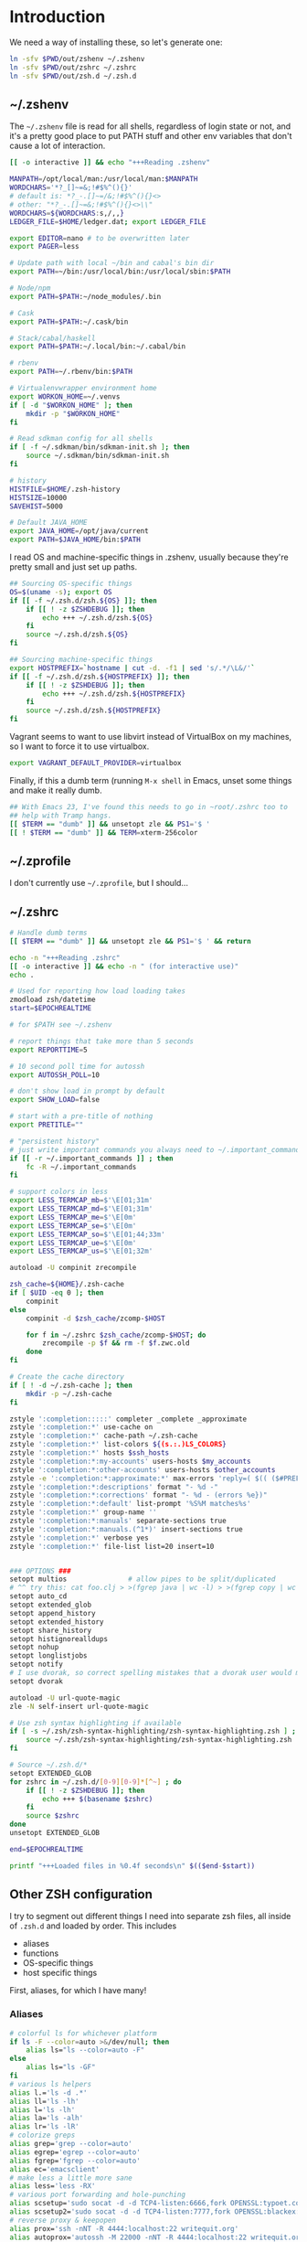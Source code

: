 #+LANGUAGE: en
#+PROPERTY: header-args :eval no :results code replace :noweb no :tangle no
#+HTML_HEAD: <link rel="stylesheet" href="http://dakrone.github.io/org.css" type="text/css" />
#+EXPORT_SELECT_TAGS: export
#+EXPORT_EXCLUDE_TAGS: noexport
#+OPTIONS: H:4 num:nil toc:t \n:nil @:t ::t |:t ^:{} -:t f:t *:t
#+OPTIONS: skip:nil d:(HIDE) tags:not-in-toc
#+TODO: SOMEDAY(s) TODO(t) INPROGRESS(i) WAITING(w@/!) NEEDSREVIEW(n@/!) | DONE(d)
#+TODO: WAITING(w@/!) HOLD(h@/!) | CANCELLED(c@/!)
#+TAGS: export(e) noexport(n)
#+STARTUP: fold nodlcheck lognotestate content

* Introduction
:PROPERTIES:
:CUSTOM_ID: introduction
:END:

We need a way of installing these, so let's generate one:

#+BEGIN_SRC sh :tangle sh/install-zsh-things.sh
ln -sfv $PWD/out/zshenv ~/.zshenv
ln -sfv $PWD/out/zshrc ~/.zshrc
ln -sfv $PWD/out/zsh.d ~/.zsh.d
#+END_SRC

** ~/.zshenv
:PROPERTIES:
:CUSTOM_ID: zshenv
:END:
The =~/.zshenv= file is read for all shells, regardless of login state or not,
and it's a pretty good place to put PATH stuff and other env variables that
don't cause a lot of interaction.

#+BEGIN_SRC sh :tangle out/zshenv
[[ -o interactive ]] && echo "+++Reading .zshenv"

MANPATH=/opt/local/man:/usr/local/man:$MANPATH
WORDCHARS='*?_[]~=&;!#$%^(){}'
# default is: *?_-.[]~=/&;!#$%^(){}<>
# other: "*?_-.[]~=&;!#$%^(){}<>\\"
WORDCHARS=${WORDCHARS:s,/,,}
LEDGER_FILE=$HOME/ledger.dat; export LEDGER_FILE

export EDITOR=nano # to be overwritten later
export PAGER=less

# Update path with local ~/bin and cabal's bin dir
export PATH=~/bin:/usr/local/bin:/usr/local/sbin:$PATH

# Node/npm
export PATH=$PATH:~/node_modules/.bin

# Cask
export PATH=$PATH:~/.cask/bin

# Stack/cabal/haskell
export PATH=$PATH:~/.local/bin:~/.cabal/bin

# rbenv
export PATH=~/.rbenv/bin:$PATH

# Virtualenvwrapper environment home
export WORKON_HOME=~/.venvs
if [ -d "$WORKON_HOME" ]; then
    mkdir -p "$WORKON_HOME"
fi

# Read sdkman config for all shells
if [ -f ~/.sdkman/bin/sdkman-init.sh ]; then
    source ~/.sdkman/bin/sdkman-init.sh
fi

# history
HISTFILE=$HOME/.zsh-history
HISTSIZE=10000
SAVEHIST=5000

# Default JAVA_HOME
export JAVA_HOME=/opt/java/current
export PATH=$JAVA_HOME/bin:$PATH
#+END_SRC

I read OS and machine-specific things in .zshenv, usually because they're pretty
small and just set up paths.

#+BEGIN_SRC sh :tangle out/zshenv
## Sourcing OS-specific things
OS=$(uname -s); export OS
if [[ -f ~/.zsh.d/zsh.${OS} ]]; then
    if [[ ! -z $ZSHDEBUG ]]; then
        echo +++ ~/.zsh.d/zsh.${OS}
    fi
    source ~/.zsh.d/zsh.${OS}
fi

## Sourcing machine-specific things
export HOSTPREFIX=`hostname | cut -d. -f1 | sed 's/.*/\L&/'`
if [[ -f ~/.zsh.d/zsh.${HOSTPREFIX} ]]; then
    if [[ ! -z $ZSHDEBUG ]]; then
        echo +++ ~/.zsh.d/zsh.${HOSTPREFIX}
    fi
    source ~/.zsh.d/zsh.${HOSTPREFIX}
fi
#+END_SRC

Vagrant seems to want to use libvirt instead of VirtualBox on my machines, so I
want to force it to use virtualbox.

#+BEGIN_SRC sh :tangle out/zshenv
export VAGRANT_DEFAULT_PROVIDER=virtualbox
#+END_SRC

Finally, if this a dumb term (running =M-x shell= in Emacs, unset some things
and make it really dumb.

#+BEGIN_SRC sh :tangle out/zshenv
## With Emacs 23, I've found this needs to go in ~root/.zshrc too to
## help with Tramp hangs.
[[ $TERM == "dumb" ]] && unsetopt zle && PS1='$ '
[[ ! $TERM == "dumb" ]] && TERM=xterm-256color
#+END_SRC

** ~/.zprofile
:PROPERTIES:
:CUSTOM_ID: zprofile
:END:
I don't currently use =~/.zprofile=, but I should...

** ~/.zshrc
:PROPERTIES:
:CUSTOM_ID: zshrc
:END:

#+BEGIN_SRC sh :tangle out/zshrc
# Handle dumb terms
[[ $TERM == "dumb" ]] && unsetopt zle && PS1='$ ' && return

echo -n "+++Reading .zshrc"
[[ -o interactive ]] && echo -n " (for interactive use)"
echo .

# Used for reporting how load loading takes
zmodload zsh/datetime
start=$EPOCHREALTIME

# for $PATH see ~/.zshenv

# report things that take more than 5 seconds
export REPORTTIME=5

# 10 second poll time for autossh
export AUTOSSH_POLL=10

# don't show load in prompt by default
export SHOW_LOAD=false

# start with a pre-title of nothing
export PRETITLE=""

# "persistent history"
# just write important commands you always need to ~/.important_commands
if [[ -r ~/.important_commands ]] ; then
    fc -R ~/.important_commands
fi

# support colors in less
export LESS_TERMCAP_mb=$'\E[01;31m'
export LESS_TERMCAP_md=$'\E[01;31m'
export LESS_TERMCAP_me=$'\E[0m'
export LESS_TERMCAP_se=$'\E[0m'
export LESS_TERMCAP_so=$'\E[01;44;33m'
export LESS_TERMCAP_ue=$'\E[0m'
export LESS_TERMCAP_us=$'\E[01;32m'

autoload -U compinit zrecompile

zsh_cache=${HOME}/.zsh-cache
if [ $UID -eq 0 ]; then
    compinit
else
    compinit -d $zsh_cache/zcomp-$HOST

    for f in ~/.zshrc $zsh_cache/zcomp-$HOST; do
        zrecompile -p $f && rm -f $f.zwc.old
    done
fi

# Create the cache directory
if [ ! -d ~/.zsh-cache ]; then
    mkdir -p ~/.zsh-cache
fi

zstyle ':completion:::::' completer _complete _approximate
zstyle ':completion:*' use-cache on
zstyle ':completion:*' cache-path ~/.zsh-cache
zstyle ':completion:*' list-colors ${(s.:.)LS_COLORS}
zstyle ':completion:*' hosts $ssh_hosts
zstyle ':completion:*:my-accounts' users-hosts $my_accounts
zstyle ':completion:*:other-accounts' users-hosts $other_accounts
zstyle -e ':completion:*:approximate:*' max-errors 'reply=( $(( ($#PREFIX + $#SUFFIX) / 3 )) )'
zstyle ':completion:*:descriptions' format "- %d -"
zstyle ':completion:*:corrections' format "- %d - (errors %e})"
zstyle ':completion:*:default' list-prompt '%S%M matches%s'
zstyle ':completion:*' group-name ''
zstyle ':completion:*:manuals' separate-sections true
zstyle ':completion:*:manuals.(^1*)' insert-sections true
zstyle ':completion:*' verbose yes
zstyle ':completion:*' file-list list=20 insert=10


### OPTIONS ###
setopt multios               # allow pipes to be split/duplicated
# ^^ try this: cat foo.clj > >(fgrep java | wc -l) > >(fgrep copy | wc -l)
setopt auto_cd
setopt extended_glob
setopt append_history
setopt extended_history
setopt share_history
setopt histignorealldups
setopt nohup
setopt longlistjobs
setopt notify
# I use dvorak, so correct spelling mistakes that a dvorak user would make
setopt dvorak

autoload -U url-quote-magic
zle -N self-insert url-quote-magic

# Use zsh syntax highlighting if available
if [ -s ~/.zsh/zsh-syntax-highlighting/zsh-syntax-highlighting.zsh ] ; then
    source ~/.zsh/zsh-syntax-highlighting/zsh-syntax-highlighting.zsh
fi

# Source ~/.zsh.d/*
setopt EXTENDED_GLOB
for zshrc in ~/.zsh.d/[0-9][0-9]*[^~] ; do
    if [[ ! -z $ZSHDEBUG ]]; then
        echo +++ $(basename $zshrc)
    fi
    source $zshrc
done
unsetopt EXTENDED_GLOB

end=$EPOCHREALTIME

printf "+++Loaded files in %0.4f seconds\n" $(($end-$start))
#+END_SRC

** Other ZSH configuration
:PROPERTIES:
:CUSTOM_ID: other-zsh
:END:
I try to segment out different things I need into separate zsh files, all inside
of =.zsh.d= and loaded by order. This includes

- aliases
- functions
- OS-specific things
- host specific things

First, aliases, for which I have many!

*** Aliases
:PROPERTIES:
:CUSTOM_ID: zsh-alias
:END:

#+BEGIN_SRC sh :tangle out/zsh.d/00-aliases.zsh
# colorful ls for whichever platform
if ls -F --color=auto >&/dev/null; then
    alias ls="ls --color=auto -F"
else
    alias ls="ls -GF"
fi
# various ls helpers
alias l.='ls -d .*'
alias ll='ls -lh'
alias l='ls -lh'
alias la='ls -alh'
alias lr='ls -lR'
# colorize greps
alias grep='grep --color=auto'
alias egrep='egrep --color=auto'
alias fgrep='fgrep --color=auto'
alias ec='emacsclient'
# make less a little more sane
alias less='less -RX'
# various port forwarding and hole-punching
alias scsetup='sudo socat -d -d TCP4-listen:6666,fork OPENSSL:typoet.com:443,cert=host.pem,verify=0'
alias scsetup2='sudo socat -d -d TCP4-listen:7777,fork OPENSSL:blackex:443,cert=host.pem,verify=0'
# reverse proxy & keepopen
alias prox='ssh -nNT -R 4444:localhost:22 writequit.org'
alias autoprox='autossh -M 22000 -nNT -R 4444:localhost:22 writequit.org'
alias awq='autossh -M 23000 writequit.org'
alias aiv='autossh -M 24000 ivalice'
# open elinks quickly
alias el='TERM=xterm-color elinks'
# datetime aliases
alias dt='gdate "+%Y-%m-%dT%H:%M:%S.%3N%zZ"'
# Elasticsearch's basic_date_time
alias bdt='gdate "+%Y%m%dT%H%M%S.%3N%z"'
alias epoch='date +%s'
# jump start to magit
alias magit='emacs -f magit-status'
# simple-extract
alias se="tar zxvf"
alias ga="git annex"
# download manager
alias aria2c='aria2c -c -x5 -s10 -m0'
# sync org files
alias org2ivalice='rsync -azP --delete ~/org/ ivalice-local:~/org'
alias ivalice2org='rsync -azP --delete ivalice-local:~/org/ ~/org'
alias xanadu2org='rsync -azP --delete xanadu:~/org/ ~/org'
alias org2xanadu='rsync -azP --delete ~/org/ xanadu:~/org'
# start a master tmux
alias tmaster='tmux -2 -u -S /tmp/mastermux -f .tmux.master.conf'
alias tmux='tmux -2'
#+END_SRC

*** Functions
:PROPERTIES:
:CUSTOM_ID: zsh-functions
:END:

Next, some functions, when shell aliases just won't do!

#+BEGIN_SRC sh :tangle out/zsh.d/01-functions.zsh
# functions
function history-all { history -E 1 }

# function to fix ssh agent
function fix-agent() {
    disable -a ls
    export SSH_AUTH_SOCK=`ls -t1 $(find /tmp/ -uid $UID -path \\*ssh\\* -type s 2> /dev/null) | head -1`
    enable -a ls
}

## TODO make these scripts instead of functions

# Check if a URL is up
function chk-url() {
    curl -sL -w "%{http_code} %{url_effective}\\n" "$1" -o /dev/null
}

# Tunnel ES from somewhere to here locally on port 9400
function es-tunnel() {
    autossh -M0 $1 -L 9400:localhost:9200 -CNf
}

# Tunnel logstash/kibana locally
function kibana-tunnel() {
    autossh -M0 $1 -L 9292:localhost:9292 -CNf
}

# Delete a branch locally and on my (dakrone) fork
function del-branch() {
    git branch -D $1
    git push dakrone :$1
}

# look up a process quickly
function pg {
    # doing it again afterwards for the coloration
    ps aux | grep -F -i $1 | grep -F -v grep | grep -F -i $1
}

# cd back up to the highest level git repo dir
# thanks Dan!
function cds () {
    ORIGINAL_PWD=`pwd`
    while [ ! -d ".git" -a `pwd` != "/" ]
    do
        cd ..
    done
    if [ ! -d ".git" ]
    then
        cd $ORIGINAL_PWD
    fi
}

function ekill() { emacsclient -e '(kill-emacs)' }
#+END_SRC

*** Keybindings
:PROPERTIES:
:CUSTOM_ID: zsh-bindings
:END:
Keybindings for the shell, in this case, mostly Emacs-compatible, but with some
disabled to prevent dumb things. (Mostly me being dumb)

#+BEGIN_SRC sh :tangle out/zsh.d/02-bindkey.zsh
bindkey -e
bindkey "^?"    backward-delete-char
bindkey "^H"    backward-delete-char
bindkey "^[[3~" backward-delete-char
bindkey "^[[1~" beginning-of-line
bindkey "^[[4~" end-of-line

bindkey '^r' history-incremental-search-backward
bindkey "^[[5~" up-line-or-history
bindkey "^[[6~" down-line-or-history
bindkey "^A" beginning-of-line
bindkey "^E" end-of-line
bindkey "^W" backward-delete-word
bindkey "^k" kill-line
bindkey ' ' magic-space    # also do history expansion on space
bindkey '^I' complete-word # complete on tab, leave expansion to _expand
bindkey -r '^j' #unbind ctrl-j, I hit it all the time accidentaly
bindkey -r '^[x' # remove M-x for emacs-things
#+END_SRC

*** SSH
:PROPERTIES:
:CUSTOM_ID: ssh-keychain
:END:
I'm using [[http://www.funtoo.org/Keychain][Keychain]] to manage SSH agent inheritance, so it just needs to be
eval-ed when nodes start up. It loads the key in =~/.ssh/id_rsa=.

#+BEGIN_SRC sh :tangle out/zsh.d/03-ssh.zsh
eval $(keychain --eval --agents ssh,gpg)
#+END_SRC

*** Git
:PROPERTIES:
:CUSTOM_ID: zsh-git
:END:
Next, I need to set up some colors and formatting that ZSH will use for VCS info

#+BEGIN_SRC sh :tangle out/zsh.d/05-vcs.zsh
autoload colors
colors

git_branch() {
    git branch --no-color 2>/dev/null | grep '^*' | colrm 1 2
    # $pipestatus[1] for the git exit code
}

autoload -Uz vcs_info

if [[ ! $TERM = "dumb" ]]; then
    zstyle ":vcs_info:*" check-for-changes true
    zstyle ":vcs_info:*" stagedstr "%F{green}*"
    zstyle ":vcs_info:*" unstagedstr "%F{yellow}*"
    zstyle ":vcs_info:(sv[nk]|bzr):*" branchformat "%b%F{1}:%F{yellow}%r%{$reset_color%}"
    zstyle ":vcs_info:*" enable git svn bzr hg
    precmd () {
        if [[ -z $(git ls-files --other --exclude-standard 2> /dev/null) ]] {
               zstyle ":vcs_info:*" formats "%b%c%u%{$reset_color%}"
           } else {
               zstyle ":vcs_info:*" formats "%b%c%u%F{red}*%{$reset_color%}"
           }
           vcs_info
    }
else
    zstyle ":vcs_info:*" check-for-changes true
    zstyle ":vcs_info:*" stagedstr "*"
    zstyle ":vcs_info:*" unstagedstr "*"
    zstyle ":vcs_info:(sv[nk]|bzr):*" branchformat "%b:%r"
    zstyle ":vcs_info:*" enable git svn bzr hg
    precmd () {
        if [[ -z $(git ls-files --other --exclude-standard 2> /dev/null) ]] {
               zstyle ":vcs_info:*" formats "%b%c%u"
           } else {
               zstyle ":vcs_info:*" formats "%b%c%u*"
           }
           vcs_info
    }
fi
#+END_SRC

*** HTTP helpers
:PROPERTIES:
:CUSTOM_ID: zsh-http
:END:
Very small, but since I do so much HTTP testing for Elasticsearch on the command
line, they end up saving a lot of time.

#+BEGIN_SRC sh :tangle out/zsh.d/10-http.zsh
# HTTP verbs
alias get='curl -s -XGET'
alias post='curl -s -XPOST'
alias put='curl -s -XPUT'
alias delete='curl -s -XDELETE'
#+END_SRC

*** Gtags
:PROPERTIES:
:CUSTOM_ID: zsh-gtags
:END:
For Java development in Emacs, I rely heavily on [[http://www.gnu.org/software/global/][GNU Global]], which I usually
install by hand since most package managers have outdated versions. So I set
some various things for the config here

#+BEGIN_SRC sh :tangle out/zsh.d/15-gtags.zsh
if [ -f ~/.globalrc ]; then
    export GTAGSCONF=$HOME/.globalrc
elif [ -f /usr/local/share/gtags/gtags.conf ] ; then
    export GTAGSCONF=/usr/local/share/gtags/gtags.conf
fi

export GTAGSLABEL=ctags
#+END_SRC

*** Ruby (rbenv)
:PROPERTIES:
:CUSTOM_ID: zsh-rbenv
:END:
I need to set up the [[https://github.com/sstephenson/rbenv#installation][rbenv]] wrapper so I can have sane ruby building. If it
exists, anyway.

#+BEGIN_SRC sh :tangle out/zsh.d/17-ruby.zsh
if [ -f ~/.rbenv/bin/rbenv ]; then
    eval "$(rbenv init -)"
fi
#+END_SRC

*** Nix
:PROPERTIES:
:CUSTOM_ID: zsh-nix
:END:
Nix is a new package manager I am trying out

#+BEGIN_SRC sh :tangle out/zsh.d/18-nix.sh
if [ -f ~/.nix-profile/etc/profile.d/nix.sh ]; then
    . ~/.nix-profile/etc/profile.d/nix.sh
fi
#+END_SRC

*** Python (virtualenvwrapper)
:PROPERTIES:
:CUSTOM_ID: zsh-python
:END:
So [[http://virtualenvwrapper.readthedocs.org/en/latest/][virtualenvwrapper]] is a handy thing for managing virtualenv sessions, but it
needs to be sourced if available.

Use =pip install virtualenvwrapper= to install it

#+BEGIN_SRC sh :tangle out/zsh.d/17-python.zsh
if whence -cp virtualenvwrapper.sh > /dev/null 2>&1; then
    source `whence -cp virtualenvwrapper.sh`
fi
#+END_SRC

*** Opam (ocaml)
:PROPERTIES:
:CUSTOM_ID: zsh-opam
:END:
I'm checking this out...

#+BEGIN_SRC sh :tangle out/zsh.d/18-opam.zsh
if [ -f ~/.opam/opam-init/init.zsh ]; then
  . ~/.opam/opam-init/init.zsh > /dev/null 2> /dev/null || true
fi
#+END_SRC

*** Prompt
:PROPERTIES:
:CUSTOM_ID: zsh-prompt
:END:
I would I have a medium-level prompt in terms of ridiculousness. It's two lines,
displays git information, and has decent colors, so it's not too bad. I've never
been a fan of ZSH frameworks though, so mine is hand-written and mostly combined
from various places around the internet.

I used to have a nethack pet (the dog) in it too, that would randomly wander
around, but yeah, it didn't last.

When used, it looks something like this (with more colors):

#+BEGIN_SRC sh
~/src/elasticsearch (git) ac32f3d3 * master [origin/master +1/-2] (1 stashed)
»
#+END_SRC

And it's not /too/ unreadable...

#+BEGIN_SRC sh :tangle out/zsh.d/90-prompt.zsh
autoload -U add-zsh-hook
autoload -U colors && colors
autoload -Uz vcs_info
setopt prompt_subst

local gray="%{$fg_bold[black]%}"
local green="%{$fg_bold[green]%}"
local blue="%{$fg[blue]%}"
local red="%{$fg[red]%}"
local yellow="%{$fg[yellow]%}"

zstyle ':vcs_info:*' enable git svn cvs hg
zstyle ':vcs_info:git*:*' get-revision true
zstyle ':vcs_info:git*:*' check-for-changes true

# hash changes branch misc
zstyle ':vcs_info:git*' formats "(%s) %8.8i ${green}%c${red}%u${gray} %b%m"
zstyle ':vcs_info:git*' actionformats "(%s|${yellow}%a${gray}) %8.8i ${green}%c${red}%u${gray} %b%m"
zstyle ':vcs_info:git*+set-message:*' hooks git-st git-stash

# Show remote ref name and number of commits ahead-of or behind
function +vi-git-st() {
    local ahead behind remote
    local -a gitstatus

    # Are we on a remote-tracking branch?
    remote=${$(git rev-parse --verify ${hook_com[branch]}@{upstream} \
                   --symbolic-full-name 2>/dev/null)/refs\/remotes\/}

    if [[ -n ${remote} ]] ; then
        ahead=$(git rev-list ${hook_com[branch]}@{upstream}..HEAD 2>/dev/null | wc -l | tr -d " ")
        (( $ahead )) && gitstatus+=( "${green}+${ahead}${gray}" )

        behind=$(git rev-list HEAD..${hook_com[branch]}@{upstream} 2>/dev/null | wc -l | tr -d " ")
        (( $behind )) && gitstatus+=( "${red}-${behind}${gray}" )

        if [[ -n ${gitstatus} ]] ; then
            hook_com[branch]="${hook_com[branch]} [${remote} ${(j:/:)gitstatus}]"
        else
            hook_com[branch]="${hook_com[branch]} [${remote}]"
        fi
    fi
}

# Show count of stashed changes
function +vi-git-stash() {
    local -a stashes
    if [[ -s ${hook_com[base]}/.git/refs/stash ]] ; then
        stashes=$(git stash list 2>/dev/null | wc -l | tr -d " ")
        hook_com[misc]+=" (${stashes} stashed)"
    fi
}

function colorSetup {
    # A script to make using 256 colors in zsh less painful.
    # P.C. Shyamshankar <sykora@lucentbeing.com>
    # Copied from http://github.com/sykora/etc/blob/master/zsh/functions/spectrum/

    typeset -Ag FX FG BG

    FX=(
        reset     "%{[00m%}"
        bold      "%{[01m%}" no-bold      "%{[22m%}"
        italic    "%{[03m%}" no-italic    "%{[23m%}"
        underline "%{[04m%}" no-underline "%{[24m%}"
        blink     "%{[05m%}" no-blink     "%{[25m%}"
        reverse   "%{[07m%}" no-reverse   "%{[27m%}"
    )

    for color in {000..255}; do
        FG[$color]="%{[38;5;${color}m%}"
        BG[$color]="%{[48;5;${color}m%}"
    done

    # Show all 256 colors with color number
    function spectrum_ls() {
        for code in {000..255}; do
            print -P -- "$code: %F{$code}Test%f"
        done
    }

    # Show all 256 colors where the background is set to specific color
    function spectrum_bls() {
        for code in {000..255}; do
            ((cc = code + 1))
            print -P -- "$BG[$code]$code: Test %{$reset_color%}"
        done
    }
}

# Initialize colors for setprompt2
colorSetup

# old-prompt
PROMPT='$FG[032]%~ $FG[237]${vcs_info_msg_0_}
$FG[105]%(?..${red}%?$FG[105] )%(!.#.»)%{$reset_color%} '

add-zsh-hook precmd vcs_info
#+END_SRC

Here's a commented out (but much less extravagant) version of a prompt that I
keep around, just in case.

#+BEGIN_SRC sh :tangle out/zsh.d/90-prompt.zsh
# Simple prompt setup
# if not_in_cloud; then
#     # PROMPT='%n@%m %w %* %! %? %B%3~%b(${vcs_info_msg_0_})%# '; export PROMPT
#     PROMPT='%n@%m %? %B%3~%b(${vcs_info_msg_0_})%# '; export PROMPT
# else
#     PROMPT='%n@%m %? %~%# '; export PROMPT
# fi
#+END_SRC

*** Dumb terminal setup
:PROPERTIES:
:CUSTOM_ID: zsh-dumb
:END:
Just a couple of left overs for very dumb terminals (running shells inside of
things, mostly). It tangles to =99-dumb.zsh= to ensure it's loaded last.

#+BEGIN_SRC sh :tangle out/zsh.d/99-dumb.zsh
# Things for dumb terminals
if [[ "$EMACSx" == "tx" || "$TERM" == "dumb" ]]; then
    unsetopt zle
    #unfunction precmd
    export DISABLE_AUTO_TITLE=true
    export ZSH_HIGHLIGHT_MAXLENGTH=0
else
    alias ag="ag --pager='less -FRX'"
fi
#+END_SRC

*** Machine/OS-specific shell configuration
:PROPERTIES:
:CUSTOM_ID: zsh-machine-specific
:END:
Finally, I have some either OS-specific or host-specific configurations, which
are loaded by =~/.zshenv= by looking for

#+BEGIN_SRC sh
~/.zsh.d/zsh.$OS
#+END_SRC

Where =$OS= is something like 'Darwin' or 'Linux'

And then also loading

#+BEGIN_SRC sh
~/.zsh.d/zsh.$HOSTPREFIX
#+END_SRC

Which =$HOSTPREFIX= is the output of

#+BEGIN_SRC sh
hostname | cut -d. -f1 | sed 's/.*/\L&/'
#+END_SRC

which essentially calls =hostname=, takes only the first part and lowercases it.

**** Darwin (OSX)
:PROPERTIES:
:CUSTOM_ID: zsh-osx
:END:
On OSX, I mostly just have to do a lot of nonsense to get Emacs stuff to work
correctly.

#+BEGIN_SRC sh :tangle out/zsh.d/zsh.Darwin
export JAVA_HOME=$(/usr/libexec/java_home -v 1.8)

export EMACS_HOME="/Applications/Emacs.app/Contents/MacOS"
export ERC_HOME="/Applications/ERC.app/Contents/MacOS"
export GNUS_HOME="/Applications/Gnus.app/Contents/MacOS"

if [ -s /usr/local/bin/emacs ]; then
    alias emacs='TERM=xterm-256color emacs'
    alias hb_emacs='/usr/local/bin/emacs'
fi

# Remove ctrl+y from the keybinds for delayed suspend
stty dsusp undef

alias emacs="TERM=xterm-256color PATH=$EMACS_HOME/bin:$PATH $EMACS_HOME/Emacs -nw"
alias gemacs="TERM=xterm-256color PATH=$EMACS_HOME/bin:$PATH $EMACS_HOME/Emacs 2>&1 > /dev/null &"

export EDITOR="TERM=xterm-256color PATH=$EMACS_HOME/bin:$PATH $EMACS_HOME/Emacs -nw"
export ALTERNATIVE_EDITOR="TERM=xterm-256color PATH=$EMACS_HOME/bin:$PATH $EMACS_HOME/Emacs -nw"

# awesome
alias gps="ps -c -r -ax -o command,pid,pcpu,time | sed 's/\(PID *\)%/\1 %/' | head -n 11 && echo && ps -c -m -ax -o command,pid,pmem,rss=RSIZE | sed 's/\(.\{23\}\)/\1 /' | head -n 9"

alias tmux='tmux -2 -f .tmux.osx.conf'

# A function to mimic Linux's strace, whichout running the program as root
function strace {
    sudo dtruss -f sudo -u `whoami` $*
}
#+END_SRC

**** Linux
:PROPERTIES:
:CUSTOM_ID: zsh-linux
:END:
Linux has less customization, mostly differing aliases.

#+BEGIN_SRC sh :tangle out/zsh.d/zsh.Linux
alias emacs='emacs -nw'

export EDITOR="emacs -nw"
#+END_SRC
